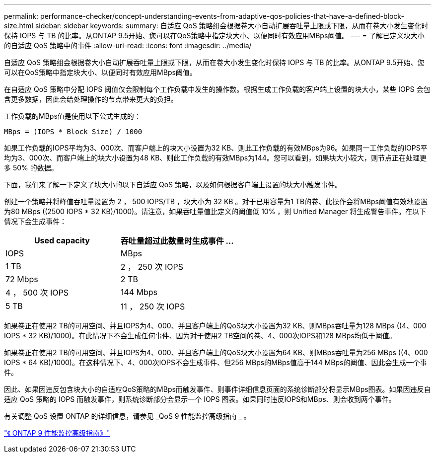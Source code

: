---
permalink: performance-checker/concept-understanding-events-from-adaptive-qos-policies-that-have-a-defined-block-size.html 
sidebar: sidebar 
keywords:  
summary: 自适应 QoS 策略组会根据卷大小自动扩展吞吐量上限或下限，从而在卷大小发生变化时保持 IOPS 与 TB 的比率。从ONTAP 9.5开始、您可以在QoS策略中指定块大小、以便同时有效应用MBps阈值。 
---
= 了解已定义块大小的自适应 QoS 策略中的事件
:allow-uri-read: 
:icons: font
:imagesdir: ../media/


[role="lead"]
自适应 QoS 策略组会根据卷大小自动扩展吞吐量上限或下限，从而在卷大小发生变化时保持 IOPS 与 TB 的比率。从ONTAP 9.5开始、您可以在QoS策略中指定块大小、以便同时有效应用MBps阈值。

在自适应 QoS 策略中分配 IOPS 阈值仅会限制每个工作负载中发生的操作数。根据生成工作负载的客户端上设置的块大小，某些 IOPS 会包含更多数据，因此会给处理操作的节点带来更大的负担。

工作负载的MBps值是使用以下公式生成的：

[listing]
----
MBps = (IOPS * Block Size) / 1000
----
如果工作负载的IOPS平均为3、000次、而客户端上的块大小设置为32 KB、则此工作负载的有效MBps为96。如果同一工作负载的IOPS平均为3、000次、而客户端上的块大小设置为48 KB、则此工作负载的有效MBps为144。您可以看到，如果块大小较大，则节点正在处理更多 50% 的数据。

下面，我们来了解一下定义了块大小的以下自适应 QoS 策略，以及如何根据客户端上设置的块大小触发事件。

创建一个策略并将峰值吞吐量设置为 2 ， 500 IOPS/TB ，块大小为 32 KB 。对于已用容量为1 TB的卷、此操作会将MBps阈值有效地设置为80 MBps ((2500 IOPS * 32 KB)/1000)。请注意，如果吞吐量值比定义的阈值低 10% ，则 Unified Manager 将生成警告事件。在以下情况下会生成事件：

|===
| Used capacity | 吞吐量超过此数量时生成事件 ... 


| IOPS | MBps 


 a| 
1 TB
 a| 
2 ， 250 次 IOPS



 a| 
72 Mbps
 a| 
2 TB



 a| 
4 ， 500 次 IOPS
 a| 
144 Mbps



 a| 
5 TB
 a| 
11 ， 250 次 IOPS

|===
如果卷正在使用2 TB的可用空间、并且IOPS为4、000、并且客户端上的QoS块大小设置为32 KB、则MBps吞吐量为128 MBps ((4、000 IOPS * 32 KB)/1000)。在此情况下不会生成任何事件、因为对于使用2 TB空间的卷、4、000次IOPS和128 MBps均低于阈值。

如果卷正在使用2 TB的可用空间、并且IOPS为4、000、并且客户端上的QoS块大小设置为64 KB、则MBps吞吐量为256 MBps ((4、000 IOPS * 64 KB)/1000)。在这种情况下、4、000次IOPS不会生成事件、但256 MBps的MBps值高于144 MBps的阈值、因此会生成一个事件。

因此、如果因违反包含块大小的自适应QoS策略的MBps而触发事件、则事件详细信息页面的系统诊断部分将显示MBps图表。如果因违反自适应 QoS 策略的 IOPS 而触发事件，则系统诊断部分会显示一个 IOPS 图表。如果同时违反IOPS和MBps、则会收到两个事件。

有关调整 QoS 设置 ONTAP 的详细信息，请参见 _QoS 9 性能监控高级指南 _ 。

http://docs.netapp.com/ontap-9/topic/com.netapp.doc.pow-perf-mon/home.html["《 ONTAP 9 性能监控高级指南》"]

